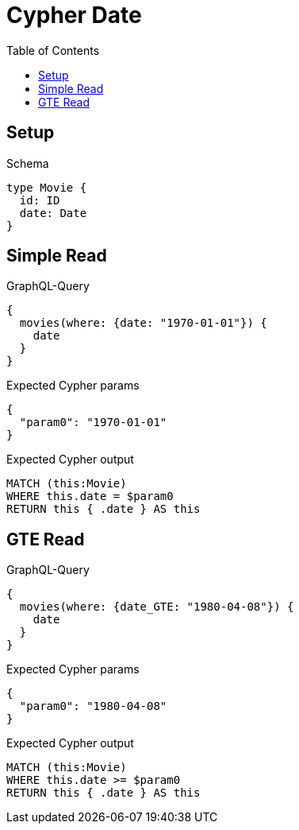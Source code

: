 // This file was generated by the Test-Case extractor of neo4j-graphql
:toc:
:toclevels: 42

= Cypher Date

== Setup

.Schema
[source,graphql,schema=true]
----
type Movie {
  id: ID
  date: Date
}
----

== Simple Read

.GraphQL-Query
[source,graphql,request=true]
----
{
  movies(where: {date: "1970-01-01"}) {
    date
  }
}
----

.Expected Cypher params
[source,json]
----
{
  "param0": "1970-01-01"
}
----

.Expected Cypher output
[source,cypher]
----
MATCH (this:Movie)
WHERE this.date = $param0
RETURN this { .date } AS this
----

== GTE Read

.GraphQL-Query
[source,graphql,request=true]
----
{
  movies(where: {date_GTE: "1980-04-08"}) {
    date
  }
}
----

.Expected Cypher params
[source,json]
----
{
  "param0": "1980-04-08"
}
----

.Expected Cypher output
[source,cypher]
----
MATCH (this:Movie)
WHERE this.date >= $param0
RETURN this { .date } AS this
----

